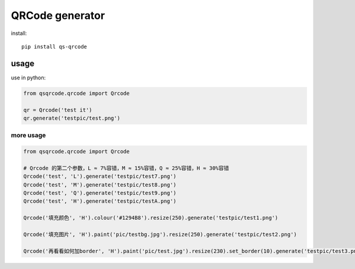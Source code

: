 ================
QRCode generator
================

install::

    pip install qs-qrcode

usage
=====

use in python:

.. code:: python

    from qsqrcode.qrcode import Qrcode

    qr = Qrcode('test it')
    qr.generate('testpic/test.png')

more usage
----------

.. code:: python

    from qsqrcode.qrcode import Qrcode

    # Qrcode 的第二个参数，L ≈ 7%容错，M ≈ 15%容错，Q ≈ 25%容错，H ≈ 30%容错
    Qrcode('test', 'L').generate('testpic/test7.png')
    Qrcode('test', 'M').generate('testpic/test8.png')
    Qrcode('test', 'Q').generate('testpic/test9.png')
    Qrcode('test', 'H').generate('testpic/testA.png')

    Qrcode('填充颜色', 'H').colour('#1294B8').resize(250).generate('testpic/test1.png')

    Qrcode('填充图片', 'H').paint('pic/testbg.jpg').resize(250).generate('testpic/test2.png')

    Qrcode('再看看如何加border', 'H').paint('pic/test.jpg').resize(230).set_border(10).generate('testpic/test3.png')
